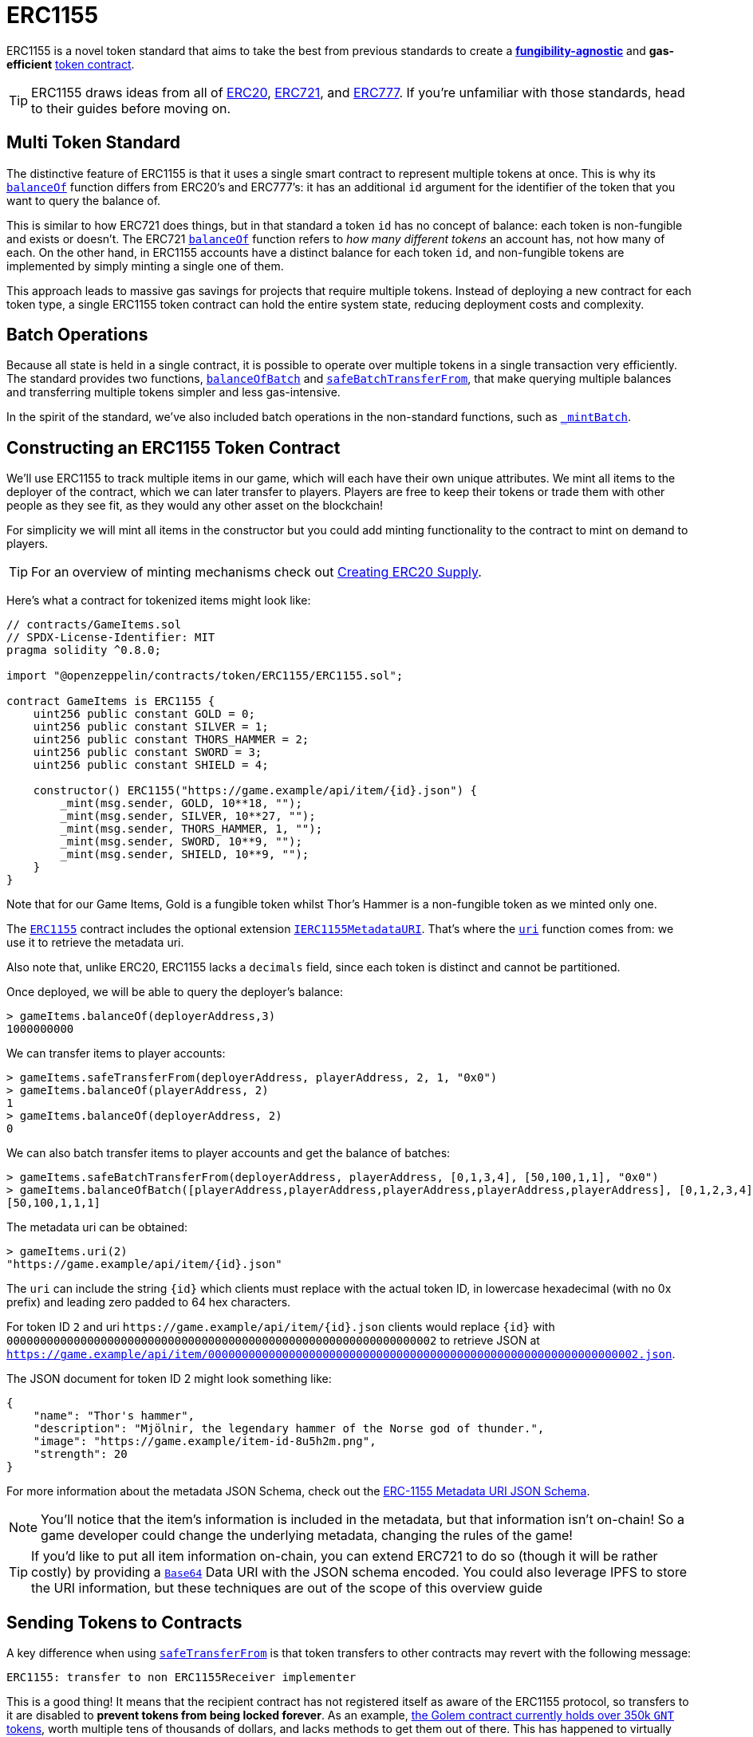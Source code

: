= ERC1155

ERC1155 is a novel token standard that aims to take the best from previous standards to create a xref:tokens.adoc#different-kinds-of-tokens[*fungibility-agnostic*] and *gas-efficient* xref:tokens.adoc#but_first_coffee_a_primer_on_token_contracts[token contract].

TIP: ERC1155 draws ideas from all of xref:erc20.adoc[ERC20], xref:erc721.adoc[ERC721], and xref:erc777.adoc[ERC777]. If you're unfamiliar with those standards, head to their guides before moving on.

[[multi-token-standard]]
== Multi Token Standard

The distinctive feature of ERC1155 is that it uses a single smart contract to represent multiple tokens at once. This is why its xref:api:token/ERC1155.adoc#IERC1155-balanceOf-address-uint256-[`balanceOf`] function differs from ERC20's and ERC777's: it has an additional `id` argument for the identifier of the token that you want to query the balance of.

This is similar to how ERC721 does things, but in that standard a token `id` has no concept of balance: each token is non-fungible and exists or doesn't. The ERC721 xref:api:token/ERC721.adoc#IERC721-balanceOf-address-[`balanceOf`] function refers to _how many different tokens_ an account has, not how many of each. On the other hand, in ERC1155 accounts have a distinct balance for each token `id`, and non-fungible tokens are implemented by simply minting a single one of them.

This approach leads to massive gas savings for projects that require multiple tokens. Instead of deploying a new contract for each token type, a single ERC1155 token contract can hold the entire system state, reducing deployment costs and complexity.

[[batch-operations]]
== Batch Operations

Because all state is held in a single contract, it is possible to operate over multiple tokens in a single transaction very efficiently. The standard provides two functions, xref:api:token/ERC1155.adoc#IERC1155-balanceOfBatch-address---uint256---[`balanceOfBatch`] and xref:api:token/ERC1155.adoc#IERC1155-safeBatchTransferFrom-address-address-uint256---uint256---bytes-[`safeBatchTransferFrom`], that make querying multiple balances and transferring multiple tokens simpler and less gas-intensive.

In the spirit of the standard, we've also included batch operations in the non-standard functions, such as xref:api:token/ERC1155.adoc#ERC1155-_mintBatch-address-uint256---uint256---bytes-[`_mintBatch`].

== Constructing an ERC1155 Token Contract

We'll use ERC1155 to track multiple items in our game, which will each have their own unique attributes. We mint all items to the deployer of the contract, which we can later transfer to players. Players are free to keep their tokens or trade them with other people as they see fit, as they would any other asset on the blockchain!  

For simplicity we will mint all items in the constructor but you could add minting functionality to the contract to mint on demand to players. 

TIP: For an overview of minting mechanisms check out xref:erc20-supply.adoc[Creating ERC20 Supply].

Here's what a contract for tokenized items might look like:

[source,solidity]
----
// contracts/GameItems.sol
// SPDX-License-Identifier: MIT
pragma solidity ^0.8.0;

import "@openzeppelin/contracts/token/ERC1155/ERC1155.sol";

contract GameItems is ERC1155 {
    uint256 public constant GOLD = 0;
    uint256 public constant SILVER = 1;
    uint256 public constant THORS_HAMMER = 2;
    uint256 public constant SWORD = 3;
    uint256 public constant SHIELD = 4;

    constructor() ERC1155("https://game.example/api/item/{id}.json") {
        _mint(msg.sender, GOLD, 10**18, "");
        _mint(msg.sender, SILVER, 10**27, "");
        _mint(msg.sender, THORS_HAMMER, 1, "");
        _mint(msg.sender, SWORD, 10**9, "");
        _mint(msg.sender, SHIELD, 10**9, "");
    }
}
----

Note that for our Game Items, Gold is a fungible token whilst Thor's Hammer is a non-fungible token as we minted only one.

The xref:api:token/ERC1155.adoc#ERC1155[`ERC1155`] contract includes the optional extension xref:api:token/ERC1155.adoc#IERC1155MetadataURI[`IERC1155MetadataURI`]. That's where the xref:api:token/ERC1155.adoc#IERC1155MetadataURI-uri-uint256-[`uri`] function comes from: we use it to retrieve the metadata uri.

Also note that, unlike ERC20, ERC1155 lacks a `decimals` field, since each token is distinct and cannot be partitioned.

Once deployed, we will be able to query the deployer’s balance:
[source,javascript]
----
> gameItems.balanceOf(deployerAddress,3)
1000000000
----

We can transfer items to player accounts:
[source,javascript]
----
> gameItems.safeTransferFrom(deployerAddress, playerAddress, 2, 1, "0x0")
> gameItems.balanceOf(playerAddress, 2)
1
> gameItems.balanceOf(deployerAddress, 2)
0
----

We can also batch transfer items to player accounts and get the balance of batches:
[source,javascript]
----
> gameItems.safeBatchTransferFrom(deployerAddress, playerAddress, [0,1,3,4], [50,100,1,1], "0x0")
> gameItems.balanceOfBatch([playerAddress,playerAddress,playerAddress,playerAddress,playerAddress], [0,1,2,3,4])
[50,100,1,1,1]
----

The metadata uri can be obtained:

[source,javascript]
----
> gameItems.uri(2)
"https://game.example/api/item/{id}.json"
----

The `uri` can include the string `++{id}++` which clients must replace with the actual token ID, in lowercase hexadecimal (with no 0x prefix) and leading zero padded to 64 hex characters.

For token ID `2` and uri `++https://game.example/api/item/{id}.json++` clients would replace `++{id}++` with `0000000000000000000000000000000000000000000000000000000000000002` to retrieve JSON at `https://game.example/api/item/0000000000000000000000000000000000000000000000000000000000000002.json`.

The JSON document for token ID 2 might look something like:

[source,json]
----
{
    "name": "Thor's hammer",
    "description": "Mjölnir, the legendary hammer of the Norse god of thunder.",
    "image": "https://game.example/item-id-8u5h2m.png",
    "strength": 20
}
----

For more information about the metadata JSON Schema, check out the https://github.com/ethereum/EIPs/blob/master/EIPS/eip-1155.md#erc-1155-metadata-uri-json-schema[ERC-1155 Metadata URI JSON Schema].

NOTE: You'll notice that the item's information is included in the metadata, but that information isn't on-chain! So a game developer could change the underlying metadata, changing the rules of the game! 

TIP: If you'd like to put all item information on-chain, you can extend ERC721 to do so (though it will be rather costly) by providing a xref:utilities.adoc#base64[`Base64`] Data URI with the JSON schema encoded. You could also leverage IPFS to store the URI information, but these techniques are out of the scope of this overview guide

[[sending-to-contracts]]
== Sending Tokens to Contracts

A key difference when using xref:api:token/ERC1155.adoc#IERC1155-safeTransferFrom-address-address-uint256-uint256-bytes-[`safeTransferFrom`] is that token transfers to other contracts may revert with the following message:

[source,text]
----
ERC1155: transfer to non ERC1155Receiver implementer
----

This is a good thing! It means that the recipient contract has not registered itself as aware of the ERC1155 protocol, so transfers to it are disabled to *prevent tokens from being locked forever*. As an example, https://etherscan.io/token/0xa74476443119A942dE498590Fe1f2454d7D4aC0d?a=0xa74476443119A942dE498590Fe1f2454d7D4aC0d[the Golem contract currently holds over 350k `GNT` tokens], worth multiple tens of thousands of dollars, and lacks methods to get them out of there. This has happened to virtually every ERC20-backed project, usually due to user error.

In order for our contract to receive ERC1155 tokens we can inherit from the convenience contract xref:api:token/ERC1155.adoc#ERC1155Holder[`ERC1155Holder`] which handles the registering for us.  Though we need to remember to implement functionality to allow tokens to be transferred out of our contract:

[source,solidity]
----
// contracts/MyContract.sol
// SPDX-License-Identifier: MIT
pragma solidity ^0.8.0;

import "@openzeppelin/contracts/token/ERC1155/utils/ERC1155Holder.sol";

contract MyContract is ERC1155Holder {
}
----

We can also implement more complex scenarios using the xref:api:token/ERC1155.adoc#IERC1155Receiver-onERC1155Received-address-address-uint256-uint256-bytes-[`onERC1155Received`] and xref:api:token/ERC1155.adoc#IERC1155Receiver-onERC1155BatchReceived-address-address-uint256---uint256---bytes-[`onERC1155BatchReceived`] functions.
